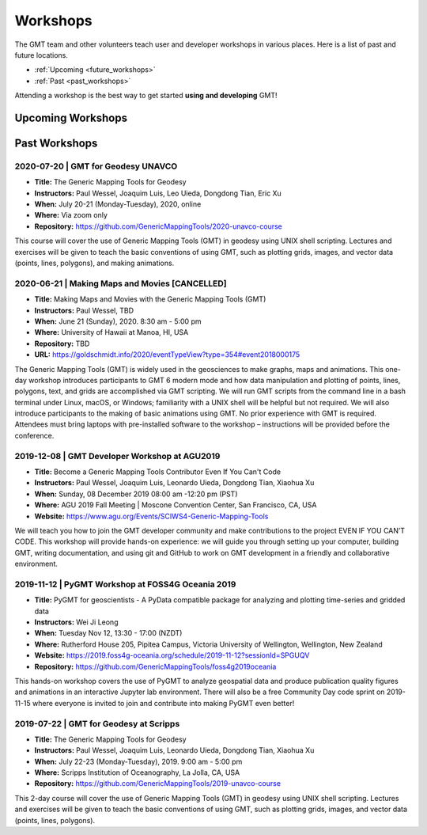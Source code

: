 .. title:: Workshops

Workshops
=========

The GMT team and other volunteers teach user and developer workshops in various places.
Here is a list of past and future locations.

* :ref:`Upcoming <future_workshops>`
* :ref:`Past <past_workshops>`

Attending a workshop is the best way to get started **using and developing** GMT!

.. _future_workshops:

Upcoming Workshops
------------------


.. raw:: html

   <hr style="margin: 80px 0px;">


.. _past_workshops:

Past Workshops
--------------

2020-07-20 | GMT for Geodesy UNAVCO
+++++++++++++++++++++++++++++++++++

* **Title:** The Generic Mapping Tools for Geodesy
* **Instructors:** Paul Wessel, Joaquim Luis, Leo Uieda, Dongdong Tian, Eric Xu
* **When:** July 20-21 (Monday-Tuesday), 2020, online
* **Where:** Via zoom only
* **Repository:** https://github.com/GenericMappingTools/2020-unavco-course

This course will cover the use of Generic Mapping Tools (GMT) in geodesy using
UNIX shell scripting. Lectures and exercises will be given to teach the basic
conventions of using GMT, such as plotting grids, images, and vector data (points,
lines, polygons), and making animations.

2020-06-21 | Making Maps and Movies [CANCELLED]
+++++++++++++++++++++++++++++++++++++++++++++++

* **Title:** Making Maps and Movies with the Generic Mapping Tools (GMT)
* **Instructors:** Paul Wessel, TBD
* **When:** June 21 (Sunday), 2020. 8:30 am - 5:00 pm
* **Where:** University of Hawaii at Manoa, HI, USA
* **Repository:** TBD
* **URL:** https://goldschmidt.info/2020/eventTypeView?type=354#event2018000175

The Generic Mapping Tools (GMT) is widely used in the geosciences to make graphs, maps and animations.
This one-day workshop introduces participants to GMT 6 modern mode and how data manipulation and
plotting of points, lines, polygons, text, and grids are accomplished via GMT scripting. We will run
GMT scripts from the command line in a bash terminal under Linux, macOS, or Windows; familiarity with
a UNIX shell will be helpful but not required. We will also introduce participants to the making of
basic animations using GMT. No prior experience with GMT is required. Attendees must bring laptops
with pre-installed software to the workshop – instructions will be provided before the conference.

2019-12-08 | GMT Developer Workshop at AGU2019
++++++++++++++++++++++++++++++++++++++++++++++

* **Title:** Become a Generic Mapping Tools Contributor Even If You Can't Code
* **Instructors:** Paul Wessel, Joaquim Luis, Leonardo Uieda, Dongdong Tian, Xiaohua Xu
* **When:**  Sunday, 08 December 2019 08:00 am -12:20 pm (PST)
* **Where:** AGU 2019 Fall Meeting | Moscone Convention Center, San Francisco, CA, USA
* **Website:** https://www.agu.org/Events/SCIWS4-Generic-Mapping-Tools

We will teach you how to join the GMT developer community and make contributions to the
project EVEN IF YOU CAN’T CODE. This workshop will provide hands-on experience: we will
guide you through setting up your computer, building GMT, writing documentation, and
using git and GitHub to work on GMT development in a friendly and collaborative
environment.

2019-11-12 | PyGMT Workshop at FOSS4G Oceania 2019
++++++++++++++++++++++++++++++++++++++++++++++++++

* **Title:** PyGMT for geoscientists - A PyData compatible package for analyzing and plotting time-series and gridded data
* **Instructors:** Wei Ji Leong
* **When:** Tuesday Nov 12, 13:30 - 17:00 (NZDT)
* **Where:** Rutherford House 205, Pipitea Campus, Victoria University of Wellington, Wellington, New Zealand
* **Website:** https://2019.foss4g-oceania.org/schedule/2019-11-12?sessionId=SPGUQV
* **Repository:** https://github.com/GenericMappingTools/foss4g2019oceania

This hands-on workshop covers the use of PyGMT to analyze geospatial data and produce
publication quality figures and animations in an interactive Jupyter lab environment.
There will also be a free Community Day code sprint on 2019-11-15 where everyone is
invited to join and contribute into making PyGMT even better!

2019-07-22 | GMT for Geodesy at Scripps
+++++++++++++++++++++++++++++++++++++++

* **Title:** The Generic Mapping Tools for Geodesy
* **Instructors:** Paul Wessel, Joaquim Luis, Leonardo Uieda, Dongdong Tian, Xiaohua Xu
* **When:** July 22-23 (Monday-Tuesday), 2019. 9:00 am - 5:00 pm
* **Where:** Scripps Institution of Oceanography, La Jolla, CA, USA
* **Repository:** https://github.com/GenericMappingTools/2019-unavco-course

This 2-day course will cover the use of Generic Mapping Tools (GMT) in geodesy using
UNIX shell scripting. Lectures and exercises will be given to teach the basic
conventions of using GMT, such as plotting grids, images, and vector data (points,
lines, polygons).
